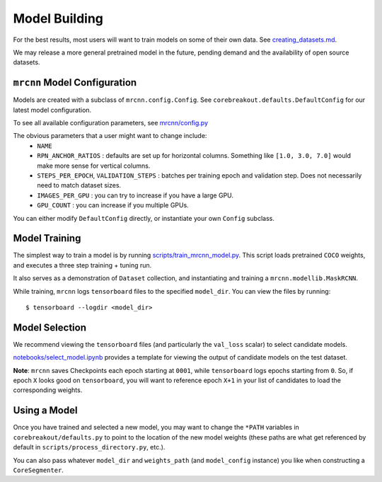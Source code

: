 Model Building
==============

For the best results, most users will want to train models on some of
their own data. See
`creating_datasets.md <https://github.com/rgmyr/corebreakout/blob/master/docs/creating_datasets.md>`__.

We may release a more general pretrained model in the future, pending
demand and the availability of open source datasets.

``mrcnn`` Model Configuration
-----------------------------

Models are created with a subclass of ``mrcnn.config.Config``. See
``corebreakout.defaults.DefaultConfig`` for our latest model
configuration.

To see all available configuration parameters, see
`mrcnn/config.py <https://github.com/matterport/Mask_RCNN/blob/3deaec5d902d16e1daf56b62d5971d428dc920bc/mrcnn/config.py>`__

The obvious parameters that a user might want to change include:
  - ``NAME``
  - ``RPN_ANCHOR_RATIOS`` : defaults are set up for horizontal columns. Something like ``[1.0, 3.0, 7.0]`` would make more sense for vertical columns.
  - ``STEPS_PER_EPOCH``, ``VALIDATION_STEPS`` : batches per training epoch and validation step. Does not necessarily need to match dataset sizes.
  - ``IMAGES_PER_GPU`` : you can try to increase if you have a large GPU.
  - ``GPU_COUNT`` : you can increase if you multiple GPUs.

You can either modify ``DefaultConfig`` directly, or instantiate your own ``Config`` subclass.

Model Training
--------------

The simplest way to train a model is by running
`scripts/train_mrcnn_model.py <https://github.com/rgmyr/corebreakout/blob/master/scripts/train_mrcnn_model.py>`__.
This script loads pretrained ``COCO`` weights, and executes a three step
training + tuning run.

It also serves as a demonstration of ``Dataset`` collection, and
instantiating and training a ``mrcnn.modellib.MaskRCNN``.

While training, ``mrcnn`` logs ``tensorboard`` files to the specified
``model_dir``. You can view the files by running:

::

   $ tensorboard --logdir <model_dir>

Model Selection
---------------

We recommend viewing the ``tensorboard`` files (and particularly the
``val_loss`` scalar) to select candidate models.

`notebooks/select_model.ipynb <https://github.com/rgmyr/corebreakout/blob/master/notebooks/select_model.ipynb>`__
provides a template for viewing the output of candidate models on the
test dataset.

**Note**: ``mrcnn`` saves Checkpoints each epoch starting at ``0001``,
while ``tensorboard`` logs epochs starting from ``0``. So, if epoch
``X`` looks good on ``tensorboard``, you will want to reference epoch
``X+1`` in your list of candidates to load the corresponding weights.

Using a Model
-------------

Once you have trained and selected a new model, you may want to change
the ``*PATH`` variables in ``corebreakout/defaults.py`` to point to the location of the
new model weights (these paths are what get referenced by default in
``scripts/process_directory.py``, etc.).

You can also pass whatever ``model_dir`` and ``weights_path`` (and
``model_config`` instance) you like when constructing a
``CoreSegmenter``.
